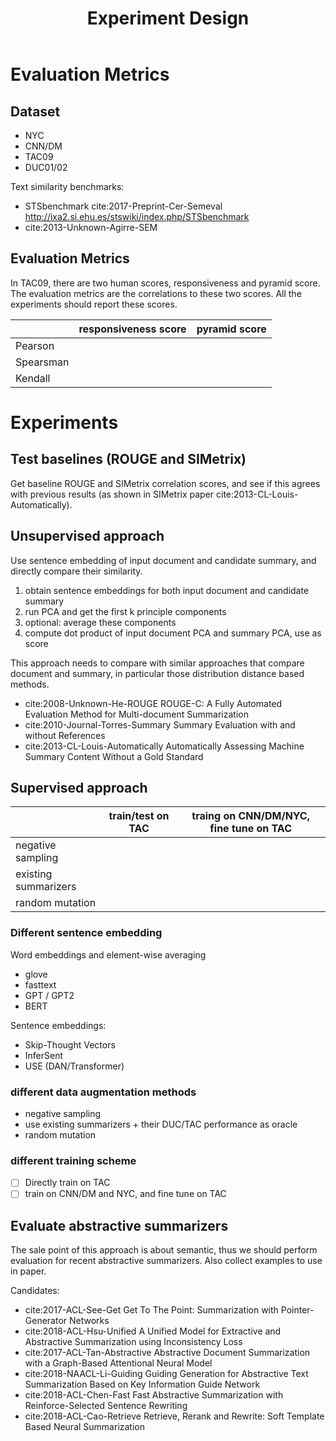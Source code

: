#+TITLE: Experiment Design

* Evaluation Metrics

** Dataset
- NYC
- CNN/DM
- TAC09
- DUC01/02

Text similarity benchmarks:
- STSbenchmark cite:2017-Preprint-Cer-Semeval http://ixa2.si.ehu.es/stswiki/index.php/STSbenchmark
- cite:2013-Unknown-Agirre-SEM

** Evaluation Metrics

In TAC09, there are two human scores, responsiveness and pyramid
score. The evaluation metrics are the correlations to these two
scores. All the experiments should report these scores.

|           | responsiveness score | pyramid score |
|-----------+----------------------+---------------|
| Pearson   |                      |               |
| Spearsman |                      |               |
| Kendall   |                      |               |


* Experiments
** Test baselines (ROUGE and SIMetrix)

Get baseline ROUGE and SIMetrix correlation scores, and see if this
agrees with previous results (as shown in SIMetrix paper
cite:2013-CL-Louis-Automatically).

** Unsupervised approach
Use sentence embedding of input document and candidate summary, and
directly compare their similarity.

1. obtain sentence embeddings for both input document and candidate summary
2. run PCA and get the first k principle components
3. optional: average these components
4. compute dot product of input document PCA and summary PCA, use as score

This approach needs to compare with similar approaches that compare
document and summary, in particular those distribution distance based
methods.
- cite:2008-Unknown-He-ROUGE ROUGE-C: A Fully Automated Evaluation
  Method for Multi-document Summarization
- cite:2010-Journal-Torres-Summary Summary Evaluation with and without
  References
- cite:2013-CL-Louis-Automatically Automatically Assessing Machine
  Summary Content Without a Gold Standard

** Supervised approach

|                      | train/test on TAC | traing on CNN/DM/NYC, fine tune on TAC |
|----------------------+-------------------+----------------------------------------|
| negative sampling    |                   |                                        |
| existing summarizers |                   |                                        |
| random mutation      |                   |                                        |

*** Different sentence embedding
Word embeddings and element-wise averaging
- glove
- fasttext
- GPT / GPT2
- BERT

Sentence embeddings:
- Skip-Thought Vectors
- InferSent
- USE (DAN/Transformer)

*** different data augmentation methods
- negative sampling
- use existing summarizers + their DUC/TAC performance as oracle
- random mutation

*** different training scheme
- [ ] Directly train on TAC
- [ ] train on CNN/DM and NYC, and fine tune on TAC

** Evaluate abstractive summarizers

The sale point of this approach is about semantic, thus we should
perform evaluation for recent abstractive summarizers. Also collect
examples to use in paper.

Candidates:
- cite:2017-ACL-See-Get Get To The Point: Summarization with Pointer-Generator Networks
- cite:2018-ACL-Hsu-Unified A Unified Model for Extractive and Abstractive Summarization using Inconsistency Loss
- cite:2017-ACL-Tan-Abstractive Abstractive Document Summarization with a Graph-Based Attentional Neural Model
- cite:2018-NAACL-Li-Guiding Guiding Generation for Abstractive Text Summarization Based on Key    Information Guide Network
- cite:2018-ACL-Chen-Fast Fast Abstractive Summarization with Reinforce-Selected Sentence Rewriting
- cite:2018-ACL-Cao-Retrieve Retrieve, Rerank and Rewrite: Soft Template Based Neural Summarization

